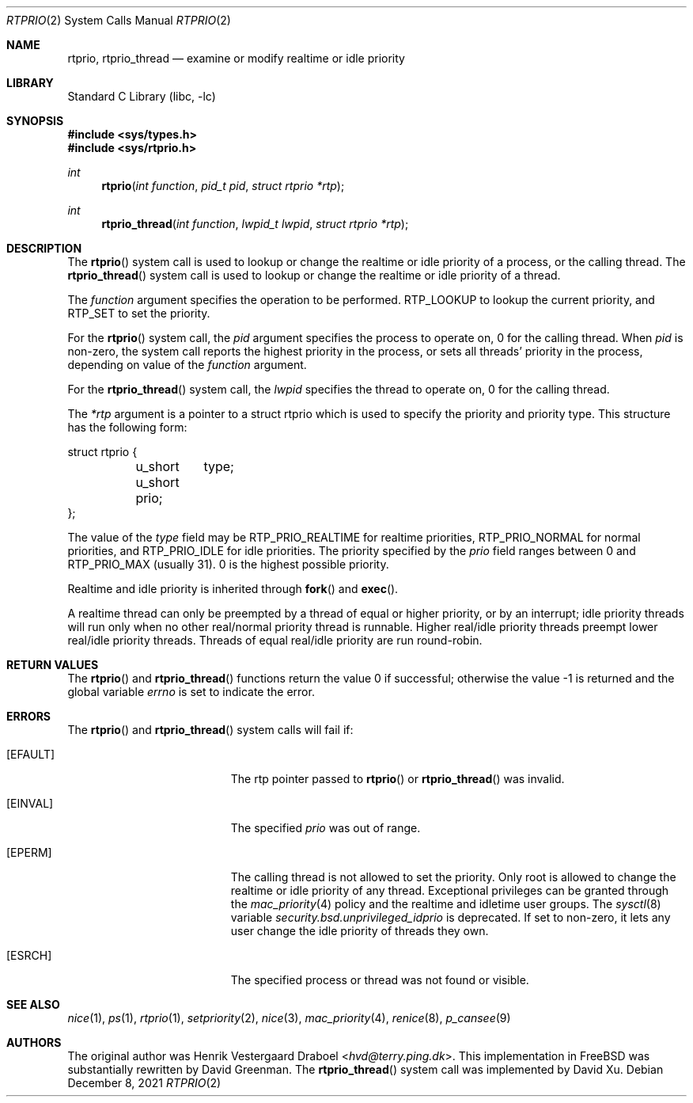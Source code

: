 .\"-
.\" Copyright (c) 1994, Henrik Vestergaard Draboel
.\" All rights reserved.
.\"
.\" Redistribution and use in source and binary forms, with or without
.\" modification, are permitted provided that the following conditions
.\" are met:
.\" 1. Redistributions of source code must retain the above copyright
.\"    notice, this list of conditions and the following disclaimer.
.\" 2. Redistributions in binary form must reproduce the above copyright
.\"    notice, this list of conditions and the following disclaimer in the
.\"    documentation and/or other materials provided with the distribution.
.\" 3. All advertising materials mentioning features or use of this software
.\"    must display the following acknowledgement:
.\" 	This product includes software developed by Henrik Vestergaard Draboel.
.\" 4. The name of the author may not be used to endorse or promote products
.\"    derived from this software without specific prior written permission.
.\"
.\" THIS SOFTWARE IS PROVIDED BY THE AUTHOR AND CONTRIBUTORS ``AS IS'' AND
.\" ANY EXPRESS OR IMPLIED WARRANTIES, INCLUDING, BUT NOT LIMITED TO, THE
.\" IMPLIED WARRANTIES OF MERCHANTABILITY AND FITNESS FOR A PARTICULAR PURPOSE
.\" ARE DISCLAIMED.  IN NO EVENT SHALL THE AUTHOR OR CONTRIBUTORS BE LIABLE
.\" FOR ANY DIRECT, INDIRECT, INCIDENTAL, SPECIAL, EXEMPLARY, OR CONSEQUENTIAL
.\" DAMAGES (INCLUDING, BUT NOT LIMITED TO, PROCUREMENT OF SUBSTITUTE GOODS
.\" OR SERVICES; LOSS OF USE, DATA, OR PROFITS; OR BUSINESS INTERRUPTION)
.\" HOWEVER CAUSED AND ON ANY THEORY OF LIABILITY, WHETHER IN CONTRACT, STRICT
.\" LIABILITY, OR TORT (INCLUDING NEGLIGENCE OR OTHERWISE) ARISING IN ANY WAY
.\" OUT OF THE USE OF THIS SOFTWARE, EVEN IF ADVISED OF THE POSSIBILITY OF
.\" SUCH DAMAGE.
.\"-
.\" Copyright (c) 2011 Xin LI <delphij@freebsd.org>
.\"
.\" Redistribution and use in source and binary forms, with or without
.\" modification, are permitted provided that the following conditions
.\" are met:
.\" 1. Redistributions of source code must retain the above copyright
.\"    notice, this list of conditions and the following disclaimer.
.\" 2. Redistributions in binary form must reproduce the above copyright
.\"    notice, this list of conditions and the following disclaimer in the
.\"    documentation and/or other materials provided with the distribution.
.\"
.\" THIS SOFTWARE IS PROVIDED BY THE AUTHOR AND CONTRIBUTORS ``AS IS'' AND
.\" ANY EXPRESS OR IMPLIED WARRANTIES, INCLUDING, BUT NOT LIMITED TO, THE
.\" IMPLIED WARRANTIES OF MERCHANTABILITY AND FITNESS FOR A PARTICULAR PURPOSE
.\" ARE DISCLAIMED.  IN NO EVENT SHALL THE AUTHOR OR CONTRIBUTORS BE LIABLE
.\" FOR ANY DIRECT, INDIRECT, INCIDENTAL, SPECIAL, EXEMPLARY, OR CONSEQUENTIAL
.\" DAMAGES (INCLUDING, BUT NOT LIMITED TO, PROCUREMENT OF SUBSTITUTE GOODS
.\" OR SERVICES; LOSS OF USE, DATA, OR PROFITS; OR BUSINESS INTERRUPTION)
.\" HOWEVER CAUSED AND ON ANY THEORY OF LIABILITY, WHETHER IN CONTRACT, STRICT
.\" LIABILITY, OR TORT (INCLUDING NEGLIGENCE OR OTHERWISE) ARISING IN ANY WAY
.\" OUT OF THE USE OF THIS SOFTWARE, EVEN IF ADVISED OF THE POSSIBILITY OF
.\" SUCH DAMAGE.
.\"
.\" $NQC$
.\"
.Dd December 8, 2021
.Dt RTPRIO 2
.Os
.Sh NAME
.Nm rtprio ,
.Nm rtprio_thread
.Nd examine or modify realtime or idle priority
.Sh LIBRARY
.Lb libc
.Sh SYNOPSIS
.In sys/types.h
.In sys/rtprio.h
.Ft int
.Fn rtprio "int function" "pid_t pid" "struct rtprio *rtp"
.Ft int
.Fn rtprio_thread "int function" "lwpid_t lwpid" "struct rtprio *rtp"
.Sh DESCRIPTION
The
.Fn rtprio
system call
is used to lookup or change the realtime or idle priority of a process,
or the calling thread.
The
.Fn rtprio_thread
system call
is used to lookup or change the realtime or idle priority of a thread.
.Pp
The
.Fa function
argument
specifies the operation to be performed.
RTP_LOOKUP to lookup the current priority,
and RTP_SET to set the priority.
.Pp
For the
.Fn rtprio
system call,
the
.Fa pid
argument
specifies the process to operate on,
0 for the calling thread.
When
.Fa pid
is non-zero,
the system call reports the highest priority in the process,
or sets all threads' priority in the process,
depending on value of the
.Fa function
argument.
.Pp
For the
.Fn rtprio_thread
system call,
the
.Fa lwpid
specifies the thread to operate on,
0 for the calling thread.
.Pp
The
.Fa *rtp
argument
is a pointer to a struct rtprio which is used to specify the priority and priority type.
This structure has the following form:
.Bd -literal
struct rtprio {
	u_short	type;
	u_short prio;
};
.Ed
.Pp
The value of the
.Va type
field may be RTP_PRIO_REALTIME for realtime priorities,
RTP_PRIO_NORMAL for normal priorities, and RTP_PRIO_IDLE for idle priorities.
The priority specified by the
.Va prio
field ranges between 0 and
.Dv RTP_PRIO_MAX
.Pq usually 31 .
0 is the highest possible priority.
.Pp
Realtime and idle priority is inherited through
.Fn fork
and
.Fn exec .
.Pp
A realtime thread can only be preempted by a thread of equal or
higher priority, or by an interrupt; idle priority threads will run only
when no other real/normal priority thread is runnable.
Higher real/idle priority threads
preempt lower real/idle priority threads.
Threads of equal real/idle priority are run round-robin.
.Sh RETURN VALUES
.Rv -std rtprio rtprio_thread
.Sh ERRORS
The
.Fn rtprio
and
.Fn rtprio_thread
system calls
will fail if:
.Bl -tag -width Er
.It Bq Er EFAULT
The rtp pointer passed to
.Fn rtprio
or
.Fn rtprio_thread
was invalid.
.It Bq Er EINVAL
The specified
.Fa prio
was out of range.
.It Bq Er EPERM
The calling thread is not allowed to set the priority.
Only
root is allowed to change the realtime or idle priority of any thread.
Exceptional privileges can be granted through the
.Xr mac_priority 4
policy and the realtime and idletime user groups.
The
.Xr sysctl 8
variable
.Va security.bsd.unprivileged_idprio
is deprecated.
If set to non-zero, it lets any user change the idle priority of threads
they own.
.It Bq Er ESRCH
The specified process or thread was not found or visible.
.El
.Sh SEE ALSO
.Xr nice 1 ,
.Xr ps 1 ,
.Xr rtprio 1 ,
.Xr setpriority 2 ,
.Xr nice 3 ,
.Xr mac_priority 4 ,
.Xr renice 8 ,
.Xr p_cansee 9
.Sh AUTHORS
.An -nosplit
The original author was
.An Henrik Vestergaard Draboel Aq Mt hvd@terry.ping.dk .
This implementation in
.Fx
was substantially rewritten by
.An David Greenman .
The
.Fn rtprio_thread
system call was implemented by
.An David Xu .
